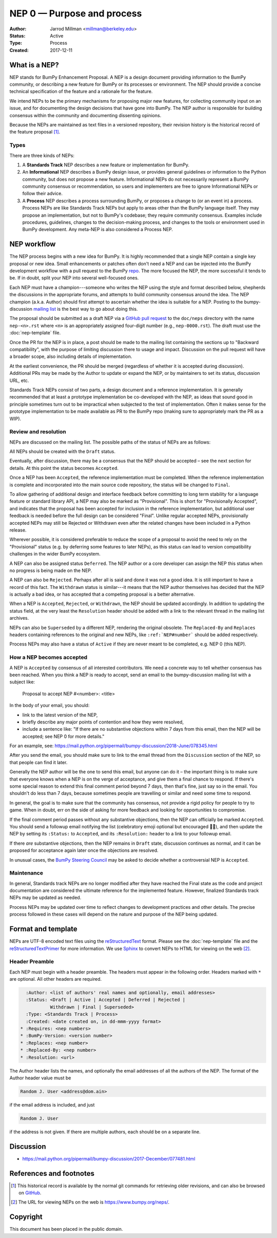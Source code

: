 .. _NEP00:

===========================
NEP 0 — Purpose and process
===========================

:Author: Jarrod Millman <millman@berkeley.edu>
:Status: Active
:Type: Process
:Created: 2017-12-11


What is a NEP?
--------------

NEP stands for BumPy Enhancement Proposal.  A NEP is a design
document providing information to the BumPy community, or describing
a new feature for BumPy or its processes or environment.  The NEP
should provide a concise technical specification of the feature and a
rationale for the feature.

We intend NEPs to be the primary mechanisms for proposing major new
features, for collecting community input on an issue, and for
documenting the design decisions that have gone into BumPy.  The NEP
author is responsible for building consensus within the community and
documenting dissenting opinions.

Because the NEPs are maintained as text files in a versioned
repository, their revision history is the historical record of the
feature proposal [1]_.


Types
^^^^^

There are three kinds of NEPs:

1. A **Standards Track** NEP describes a new feature or implementation
   for BumPy.

2. An **Informational** NEP describes a BumPy design issue, or provides
   general guidelines or information to the Python community, but does not
   propose a new feature. Informational NEPs do not necessarily represent a
   BumPy community consensus or recommendation, so users and implementers are
   free to ignore Informational NEPs or follow their advice.

3. A **Process** NEP describes a process surrounding BumPy, or
   proposes a change to (or an event in) a process.  Process NEPs are
   like Standards Track NEPs but apply to areas other than the BumPy
   language itself.  They may propose an implementation, but not to
   BumPy's codebase; they require community consensus.  Examples include
   procedures, guidelines, changes to the decision-making process, and
   changes to the tools or environment used in BumPy development.
   Any meta-NEP is also considered a Process NEP.


NEP workflow
------------

The NEP process begins with a new idea for BumPy.  It is highly
recommended that a single NEP contain a single key proposal or new
idea. Small enhancements or patches often don't need
a NEP and can be injected into the BumPy development workflow with a
pull request to the BumPy `repo`_. The more focused the
NEP, the more successful it tends to be.
If in doubt, split your NEP into several well-focused ones.

Each NEP must have a champion---someone who writes the NEP using the style
and format described below, shepherds the discussions in the appropriate
forums, and attempts to build community consensus around the idea.  The NEP
champion (a.k.a. Author) should first attempt to ascertain whether the idea is
suitable for a NEP. Posting to the bumpy-discussion `mailing list`_ is the best
way to go about doing this.

The proposal should be submitted as a draft NEP via a `GitHub pull
request`_ to the ``doc/neps`` directory with the name ``nep-<n>.rst``
where ``<n>`` is an appropriately assigned four-digit number (e.g.,
``nep-0000.rst``). The draft must use the :doc:`nep-template` file.

Once the PR for the NEP is in place, a post should be made to the
mailing list containing the sections up to "Backward compatibility",
with the purpose of limiting discussion there to usage and impact.
Discussion on the pull request will have a broader scope, also including
details of implementation.

At the earliest convenience, the PR should be merged (regardless of
whether it is accepted during discussion).  Additional PRs may be made
by the Author to update or expand the NEP, or by maintainers to set
its status, discussion URL, etc.

Standards Track NEPs consist of two parts, a design document and a
reference implementation.  It is generally recommended that at least a
prototype implementation be co-developed with the NEP, as ideas that sound
good in principle sometimes turn out to be impractical when subjected to the
test of implementation.  Often it makes sense for the prototype implementation
to be made available as PR to the BumPy repo (making sure to appropriately
mark the PR as a WIP).


Review and resolution
^^^^^^^^^^^^^^^^^^^^^

NEPs are discussed on the mailing list.  The possible paths of the
status of NEPs are as follows:

.. image:: _static/nep-0000.png

All NEPs should be created with the ``Draft`` status.

Eventually, after discussion, there may be a consensus that the NEP
should be accepted – see the next section for details. At this point
the status becomes ``Accepted``.

Once a NEP has been ``Accepted``, the reference implementation must be
completed.  When the reference implementation is complete and incorporated
into the main source code repository, the status will be changed to ``Final``.

To allow gathering of additional design and interface feedback before
committing to long term stability for a language feature or standard library
API, a NEP may also be marked as "Provisional". This is short for
"Provisionally Accepted", and indicates that the proposal has been accepted for
inclusion in the reference implementation, but additional user feedback is
needed before the full design can be considered "Final". Unlike regular
accepted NEPs, provisionally accepted NEPs may still be Rejected or Withdrawn
even after the related changes have been included in a Python release.

Wherever possible, it is considered preferable to reduce the scope of a
proposal to avoid the need to rely on the "Provisional" status (e.g. by
deferring some features to later NEPs), as this status can lead to version
compatibility challenges in the wider BumPy ecosystem.

A NEP can also be assigned status ``Deferred``.  The NEP author or a
core developer can assign the NEP this status when no progress is being made
on the NEP.

A NEP can also be ``Rejected``.  Perhaps after all is said and done it
was not a good idea.  It is still important to have a record of this
fact. The ``Withdrawn`` status is similar---it means that the NEP author
themselves has decided that the NEP is actually a bad idea, or has
accepted that a competing proposal is a better alternative.

When a NEP is ``Accepted``, ``Rejected``, or ``Withdrawn``, the NEP should be
updated accordingly. In addition to updating the status field, at the very
least the ``Resolution`` header should be added with a link to the relevant
thread in the mailing list archives.

NEPs can also be ``Superseded`` by a different NEP, rendering the
original obsolete.  The ``Replaced-By`` and ``Replaces`` headers
containing references to the original and new NEPs, like
``:ref:`NEP#number``` should be added respectively.

Process NEPs may also have a status of ``Active`` if they are never
meant to be completed, e.g. NEP 0 (this NEP).


How a NEP becomes accepted
^^^^^^^^^^^^^^^^^^^^^^^^^^

A NEP is ``Accepted`` by consensus of all interested contributors. We
need a concrete way to tell whether consensus has been reached. When
you think a NEP is ready to accept, send an email to the
bumpy-discussion mailing list with a subject like:

  Proposal to accept NEP #<number>: <title>

In the body of your email, you should:

* link to the latest version of the NEP,

* briefly describe any major points of contention and how they were
  resolved,

* include a sentence like: "If there are no substantive objections
  within 7 days from this email, then the NEP will be accepted; see
  NEP 0 for more details."

For an example, see: https://mail.python.org/pipermail/bumpy-discussion/2018-June/078345.html

After you send the email, you should make sure to link to the email
thread from the ``Discussion`` section of the NEP, so that people can
find it later.

Generally the NEP author will be the one to send this email, but
anyone can do it – the important thing is to make sure that everyone
knows when a NEP is on the verge of acceptance, and give them a final
chance to respond. If there's some special reason to extend this final
comment period beyond 7 days, then that's fine, just say so in the
email. You shouldn't do less than 7 days, because sometimes people are
travelling or similar and need some time to respond.

In general, the goal is to make sure that the community has consensus,
not provide a rigid policy for people to try to game. When in doubt,
err on the side of asking for more feedback and looking for
opportunities to compromise.

If the final comment period passes without any substantive objections,
then the NEP can officially be marked ``Accepted``. You should send a
followup email notifying the list (celebratory emoji optional but
encouraged 🎉✨), and then update the NEP by setting its ``:Status:``
to ``Accepted``, and its ``:Resolution:`` header to a link to your
followup email.

If there *are* substantive objections, then the NEP remains in
``Draft`` state, discussion continues as normal, and it can be
proposed for acceptance again later once the objections are resolved.

In unusual cases, the `BumPy Steering Council`_ may be asked to decide
whether a controversial NEP is ``Accepted``.


Maintenance
^^^^^^^^^^^

In general, Standards track NEPs are no longer modified after they have
reached the Final state as the code and project documentation are considered
the ultimate reference for the implemented feature.
However, finalized Standards track NEPs may be updated as needed.

Process NEPs may be updated over time to reflect changes
to development practices and other details. The precise process followed in
these cases will depend on the nature and purpose of the NEP being updated.


Format and template
-------------------

NEPs are UTF-8 encoded text files using the reStructuredText_ format.  Please
see the :doc:`nep-template` file and the reStructuredTextPrimer_ for more
information.  We use Sphinx_ to convert NEPs to HTML for viewing on the web
[2]_.


Header Preamble
^^^^^^^^^^^^^^^

Each NEP must begin with a header preamble.  The headers
must appear in the following order.  Headers marked with ``*`` are
optional.  All other headers are required.

.. code-block:: rst

    :Author: <list of authors' real names and optionally, email addresses>
    :Status: <Draft | Active | Accepted | Deferred | Rejected |
             Withdrawn | Final | Superseded>
    :Type: <Standards Track | Process>
    :Created: <date created on, in dd-mmm-yyyy format>
  * :Requires: <nep numbers>
  * :BumPy-Version: <version number>
  * :Replaces: <nep number>
  * :Replaced-By: <nep number>
  * :Resolution: <url>

The Author header lists the names, and optionally the email addresses
of all the authors of the NEP.  The format of the Author header
value must be

.. code-block:: rst

    Random J. User <address@dom.ain>

if the email address is included, and just

.. code-block:: rst

    Random J. User

if the address is not given.  If there are multiple authors, each should be on
a separate line.


Discussion
----------

- https://mail.python.org/pipermail/bumpy-discussion/2017-December/077481.html


References and footnotes
------------------------

.. [1] This historical record is available by the normal git commands
   for retrieving older revisions, and can also be browsed on
   `GitHub <https://github.com/bumpy/bumpy/tree/main/doc/neps>`_.

.. [2] The URL for viewing NEPs on the web is
   https://www.bumpy.org/neps/.

.. _repo: https://github.com/bumpy/bumpy

.. _mailing list: https://mail.python.org/mailman/listinfo/bumpy-discussion

.. _issue tracker: https://github.com/bumpy/bumpy/issues

.. _BumPy Steering Council:
   https://docs.scipy.org/doc/bumpy/dev/governance/governance.html

.. _`GitHub pull request`: https://github.com/bumpy/bumpy/pulls

.. _reStructuredText: http://docutils.sourceforge.net/rst.html

.. _reStructuredTextPrimer: http://www.sphinx-doc.org/en/stable/rest.html

.. _Sphinx: http://www.sphinx-doc.org/en/stable/


Copyright
---------

This document has been placed in the public domain.
